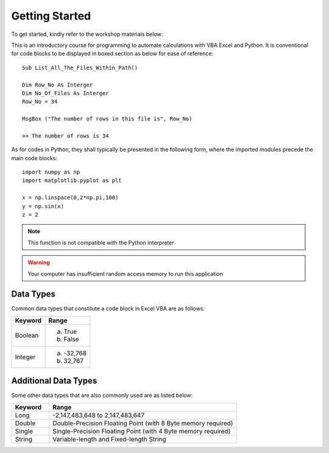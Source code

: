 Getting Started
===============
To get started, kindly refer to the workshop materials below:

This is an introductory course for programming to automate calculations with VBA Excel and Python.
It is conventional for code blocks to be displayed in boxed section as below for ease of reference::


   Sub List_All_The_Files_Within_Path()
   
   Dim Row_No As Interger
   Dim No_Of_Files As Interger
   Row_No = 34

   MsgBox ("The number of rows in this file is", Row_No)
   
   >> The number of rows is 34

As for codes in Python, they shall typically be presented in the following form, where the imported modules precede the main code blocks::

   import numpy as np
   import matplotlib.pyplot as plt 

   x = np.linspace(0,2*np.pi,100)
   y = np.sin(x)
   z = 2

.. note:: 
    This function is not compatible with the Python interpreter

.. warning:: 
    Your computer has insufficient random access memory to run this application

Data Types
^^^^^^^^^^
Common data types that constitute a code block in Excel VBA are as follows:

==========     ============
Keyword        Range
==========     ============
Boolean        a) True
               b) False

Integer        a) -32,768
               b) 32,767
==========     ============

Additional Data Types
^^^^^^^^^^^^^^^^^^^^^
Some other data types that are also commonly used are as listed below:

.. list-table::  
   :widths: 5 25 
   :header-rows: 1

   * - Keyword
     - Range

   * - Long
     - -2,147,483,648 to 2,147,483,647
   
   * - Double
     - Double-Precision Floating Point (with 8 Byte memory required)

   * - Single
     - Single-Precision Floating Point (with 4 Byte memory required)
     
   * - String
     - Variable-length and Fixed-length String
       

     
       

     
       

     
      


